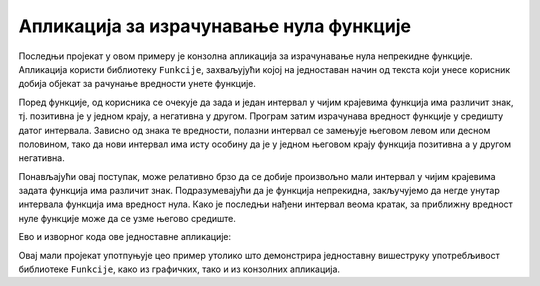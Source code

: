 Апликација за израчунавање нула функције
========================================

Последњи пројекат у овом примеру је конзолна апликација за израчунавање нула непрекидне функције. Апликација 
користи библиотеку ``Funkcije``, захваљујући којој на једноставан начин од текста који унесе 
корисник добија објекат за рачунање вредности унете функције.

Поред функције, од корисника се очекује да зада и један интервал у чијим крајевима функција има 
различит знак, тј. позитивна је у једном крају, а негативна у другом. Програм затим израчунава 
вредност функције у средишту датог интервала. Зависно од знака те вредности, полазни интервал се 
замењује његовом левом или десном половином, тако да нови интервал има исту особину да је у једном 
његовом крају функција позитивна а у другом негативна.

Понављајући овај поступак, може релативно брзо да се добије произвољно мали интервал у чијим 
крајевима задата функција има различит знак. Подразумевајући да је функција непрекидна, закључујемо 
да негде унутар интервала функција има вредност нула. Како је последњи нађени интервал веома кратак, 
за приближну вредност нуле функције може да се узме његово средиште. 

Ево и изворног кода ове једноставне апликације:

.. activecode:: NalazenjeNuleFunkcije_Program.cs
    :passivecode: true
    :includesrc: src/primeri/ParsiranjeFunkcija/NalazenjeNuleFunkcije/Program.cs
    
 
Овај мали пројекат употпуњује цео пример утолико што демонстрира једноставну вишеструку употребљивост 
библиотеке ``Funkcije``, како из графичких, тако и из конзолних апликација.